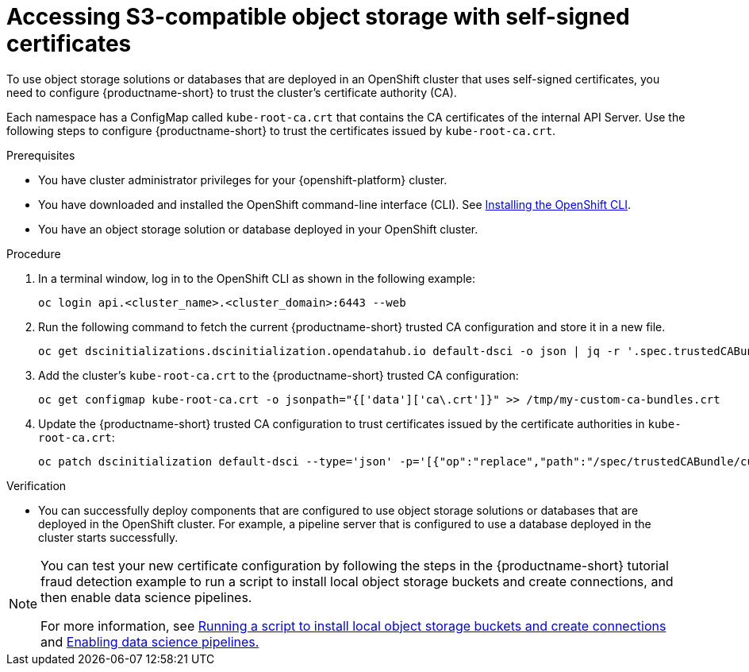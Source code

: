 :_module-type: PROCEDURE

[id='accessing-s3-compatible-object-storage-with-self-signed-certificates_{context}']
= Accessing S3-compatible object storage with self-signed certificates

[role='_abstract']
To use object storage solutions or databases that are deployed in an OpenShift cluster that uses self-signed certificates, you need to configure {productname-short} to trust the cluster's certificate authority (CA).

Each namespace has a ConfigMap called `kube-root-ca.crt` that contains the CA certificates of the internal API Server. Use the following steps to configure {productname-short} to trust the certificates issued by `kube-root-ca.crt`.

ifdef::upstream[]
Alternatively, you can add a custom CA bundle by using the OpenShift console, as described in link:{odhdocshome}/installing-open-data-hub/#adding-a-ca-bundle_certs[Adding a CA bundle].
endif::[]

ifndef::upstream[]

ifdef::self-managed[]

ifndef::disconnected[]
Alternatively, you can add a custom CA bundle by using the OpenShift console, as described in link:{rhoaidocshome}{default-format-url}/installing_and_uninstalling_{url-productname-short}/working-with-certificates_certs#adding-a-ca-bundle_certs[Adding a CA bundle].
endif::[]

ifdef::disconnected[]
Alternatively, you can add a custom CA bundle by using the OpenShift console, as described in link:{rhoaidocshome}{default-format-url}/installing_and_uninstalling_{url-productname-short}_in_a_disconnected_environment/working-with-certificates_certs#adding-a-ca-bundle_certs[Adding a CA bundle].
endif::[]

endif::[]

ifdef::cloud-service[]
Alternatively, you can add a custom CA bundle by using the OpenShift console, as described in link:{rhoaidocshome}{default-format-url}/installing_and_uninstalling_{url-productname-short}/working-with-certificates_certs#adding-a-ca-bundle_certs[Adding a CA bundle].
endif::[]

endif::[]

.Prerequisites
* You have cluster administrator privileges for your {openshift-platform} cluster.
* You have downloaded and installed the OpenShift command-line interface (CLI). See link:https://docs.redhat.com/en/documentation/openshift_container_platform/{ocp-latest-version}/html/cli_tools/openshift-cli-oc#installing-openshift-cli[Installing the OpenShift CLI^].
* You have an object storage solution or database deployed in your OpenShift cluster.

.Procedure
. In a terminal window, log in to the OpenShift CLI as shown in the following example:
+
[source]
----
oc login api.<cluster_name>.<cluster_domain>:6443 --web
----
. Run the following command to fetch the current {productname-short} trusted CA configuration and store it in a new file.
+
[source]
----
oc get dscinitializations.dscinitialization.opendatahub.io default-dsci -o json | jq -r '.spec.trustedCABundle.customCABundle' > /tmp/my-custom-ca-bundles.crt
----
. Add the cluster's `kube-root-ca.crt` to the {productname-short} trusted CA configuration:
+
[source]
----
oc get configmap kube-root-ca.crt -o jsonpath="{['data']['ca\.crt']}" >> /tmp/my-custom-ca-bundles.crt
----
. Update the {productname-short} trusted CA configuration to trust certificates issued by the certificate authorities in `kube-root-ca.crt`:
+
[source]
----
oc patch dscinitialization default-dsci --type='json' -p='[{"op":"replace","path":"/spec/trustedCABundle/customCABundle","value":"'"$(awk '{printf "%s\\n", $0}' /tmp/my-custom-ca-bundles.crt)"'"}]'
----

.Verification
* You can successfully deploy components that are configured to use object storage solutions or databases that are deployed in the OpenShift cluster. For example, a pipeline server that is configured to use a database deployed in the cluster starts successfully.

ifndef::upstream[]
[NOTE]
====
You can test your new certificate configuration by following the steps in the {productname-short} tutorial fraud detection example to run a script to install local object storage buckets and create connections, and then enable data science pipelines.

For more information, see link:{rhoaidocshome}{default-format-url}/openshift_ai_tutorial_-_fraud_detection_example/setting-up-a-project-and-storage#running-a-script-to-install-storage[Running a script to install local object storage buckets and create connections] and link:{rhoaidocshome}{default-format-url}/openshift_ai_tutorial_-_fraud_detection_example/setting-up-a-project-and-storage#enabling-data-science-pipelines[Enabling data science pipelines.]
====
endif::[]

// [role="_additional-resources"]
// .Additional resources
// * TODO or delete
